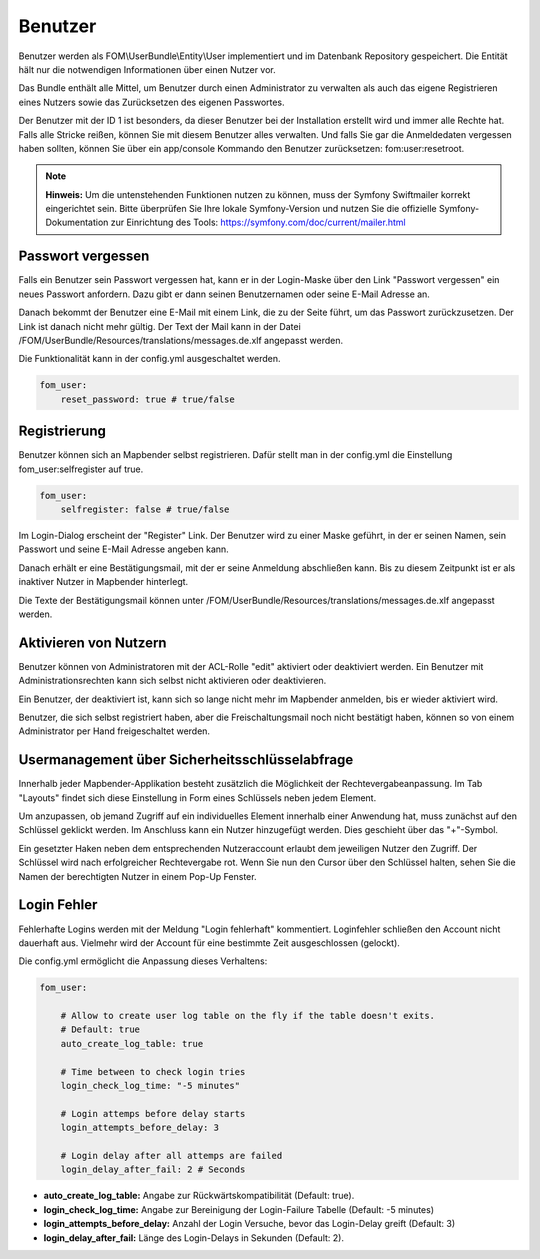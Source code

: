 .. _users_de:

Benutzer
========

Benutzer werden als FOM\\UserBundle\\Entity\\User implementiert und im Datenbank Repository gespeichert. Die Entität hält nur die notwendigen Informationen über einen Nutzer vor.

Das Bundle enthält alle Mittel, um Benutzer durch einen Administrator zu verwalten als auch das eigene Registrieren eines Nutzers sowie das Zurücksetzen des eigenen Passwortes.

Der Benutzer mit der ID 1 ist besonders, da dieser Benutzer bei der Installation erstellt wird und immer alle Rechte hat. Falls alle Stricke reißen, können Sie mit diesem Benutzer alles verwalten. Und falls Sie gar die Anmeldedaten vergessen haben sollten, können Sie über ein app/console Kommando den Benutzer zurücksetzen: fom:user:resetroot.

.. note:: **Hinweis:** Um die untenstehenden Funktionen nutzen zu können, muss der Symfony Swiftmailer korrekt eingerichtet sein. Bitte überprüfen Sie Ihre lokale Symfony-Version und nutzen Sie die offizielle Symfony-Dokumentation zur Einrichtung des Tools: https://symfony.com/doc/current/mailer.html

Passwort vergessen
------------------

Falls ein Benutzer sein Passwort vergessen hat, kann er in der Login-Maske über den Link "Passwort vergessen" ein neues Passwort anfordern. Dazu gibt er dann seinen Benutzernamen oder seine E-Mail Adresse an.

.. image:: ../../../../en/functions/backend/FOM/user_forgot_password.png

Danach bekommt der Benutzer eine E-Mail mit einem Link, die zu der Seite führt, um das Passwort zurückzusetzen. Der Link ist danach nicht mehr gültig. Der Text der Mail kann in der Datei /FOM/UserBundle/Resources/translations/messages.de.xlf angepasst werden.

Die Funktionalität kann in der config.yml ausgeschaltet werden.

.. code-block:: yaml

                fom_user:
                    reset_password: true # true/false


Registrierung
-------------

Benutzer können sich an Mapbender selbst registrieren. Dafür stellt man in der config.yml die Einstellung fom_user:selfregister auf true.

.. code-block:: yaml

                fom_user:
                    selfregister: false # true/false

Im Login-Dialog erscheint der "Register" Link. Der Benutzer wird zu einer Maske geführt, in der er seinen Namen, sein Passwort und seine E-Mail Adresse angeben kann.

.. image:: ../../../../en/functions/backend/FOM/user_self_register.png

Danach erhält er eine Bestätigungsmail, mit der er seine Anmeldung abschließen kann. Bis zu diesem Zeitpunkt ist er als inaktiver Nutzer in Mapbender hinterlegt.

Die Texte der Bestätigungsmail können unter /FOM/UserBundle/Resources/translations/messages.de.xlf angepasst werden.


Aktivieren von Nutzern
----------------------

Benutzer können von Administratoren mit der ACL-Rolle "edit" aktiviert oder deaktiviert werden. Ein Benutzer mit Administrationsrechten kann sich selbst nicht aktivieren oder deaktivieren.

.. image:: ../../../../en/functions/backend/FOM/edit_user_activated.png

Ein Benutzer, der deaktiviert ist, kann sich so lange nicht mehr im Mapbender anmelden, bis er wieder aktiviert wird.

.. image:: ../../../../en/functions/backend/FOM/user_account_is_disabled.png

Benutzer, die sich selbst registriert haben, aber die Freischaltungsmail noch nicht bestätigt haben, können so von einem Administrator per Hand freigeschaltet werden.


Usermanagement über Sicherheitsschlüsselabfrage
-----------------------------------------------

Innerhalb jeder Mapbender-Applikation besteht zusätzlich die Möglichkeit der Rechtevergabeanpassung. Im Tab "Layouts" findet sich diese Einstellung in Form eines Schlüssels neben jedem Element.

Um anzupassen, ob jemand Zugriff auf ein individuelles Element innerhalb einer Anwendung hat, muss zunächst auf den Schlüssel geklickt werden. Im Anschluss kann ein Nutzer hinzugefügt werden. Dies geschieht über das "+"-Symbol.

Ein gesetzter Haken neben dem entsprechenden Nutzeraccount erlaubt dem jeweiligen Nutzer den Zugriff. Der Schlüssel wird nach erfolgreicher Rechtevergabe rot. Wenn Sie nun den Cursor über den Schlüssel halten, sehen Sie die Namen der berechtigten Nutzer in einem Pop-Up Fenster.

.. image:: ../../../../en/functions/backend/FOM/element_security_key_popup.png


Login Fehler
------------

Fehlerhafte Logins werden mit der Meldung "Login fehlerhaft" kommentiert. Loginfehler schließen den Account nicht dauerhaft aus. Vielmehr wird der Account für eine bestimmte Zeit ausgeschlossen (gelockt).

Die config.yml ermöglicht die Anpassung dieses Verhaltens:

.. code-block:: yaml

   fom_user:

       # Allow to create user log table on the fly if the table doesn't exits.
       # Default: true
       auto_create_log_table: true

       # Time between to check login tries
       login_check_log_time: "-5 minutes"

       # Login attemps before delay starts
       login_attempts_before_delay: 3

       # Login delay after all attemps are failed
       login_delay_after_fail: 2 # Seconds


* **auto_create_log_table:** Angabe zur Rückwärtskompatibilität (Default: true).
* **login_check_log_time:** Angabe zur Bereinigung der Login-Failure Tabelle (Default: -5 minutes)
* **login_attempts_before_delay:** Anzahl der Login Versuche, bevor das Login-Delay greift (Default: 3)
* **login_delay_after_fail:** Länge des Login-Delays in Sekunden (Default: 2).
